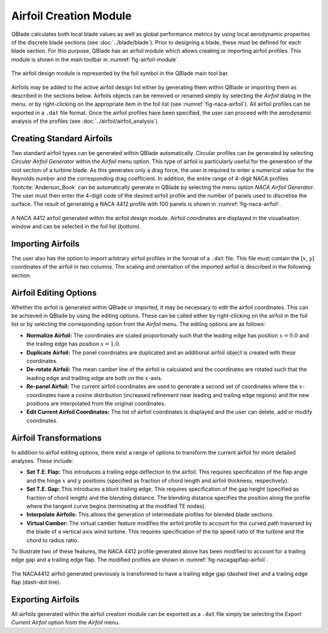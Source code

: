 Airfoil Creation Module
=======================

QBlade calculates both local blade values as well as global performance metrics by using local aerodynamic properties of the discrete blade sections (see :doc:`../blade/blade`).
Prior to designing a blade, these must be defined for each blade section. For this purpose, QBlade has an airfoil module which allows creating or importing airfoil profiles. 
This module is shown in the main toolbar in :numref:`fig-airfoil-module`.

.. _fig-airfoil-module:
.. figure:: airfoil_module.png
    :align: center
    :alt: Airfoil design module in QBlade.

    The airfoil design module is represented by the foil symbol in the QBlade main tool bar.
	
Airfoils may be added to the active airfoil design list either by generating them within QBlade or importing them as described in the sections below. 
Airfoils objects can be removed or renamed simply by selecting the *Airfoil* dialog in the menu.
or by right-clicking on the appropriate item in the foil list (see :numref:`fig-naca-airfoil`). 
All airfoil profiles can be exported in a ``.dat`` file format. Once the airfoil profiles have been specified, the user can proceed with the aerodynamic analysis of the profiles (see :doc:`../airfoil/airfoil_analysis`).

Creating Standard Airfoils
--------------------------
Two standard airfoil types can be generated within QBlade automatically. Circular profiles can be generated by selecting *Circular Airfoil Generator* within the *Airfoil* menu option.
This type of airfoil is particularly useful for the generation of the root section of a turbine blade. 
As this generates only a drag force, the user is required to enter a numerical value for the Reynolds number and the corresponding drag coefficient.
In addition, the entire range of 4-digit NACA profiles :footcite:`Anderson_Book` can be automatically generate in QBlade by selecting the menu option *NACA Airfoil Generator*.
The user must then enter the 4-digit code of the desired airfoil profile and the number of panels used to discretise the surface. The result of generating a NACA 4412 profile with 100 panels is shown in :numref:`fig-naca-airfoil`.

.. _fig-naca-airfoil:
.. figure:: naca.png
    :align: center
    :alt: NACA Airfoil.

    A NACA 4412 airfoil generated within the airfoil design module. Airfoil coordinates are displayed in the visualisation window and can be selected in the foil list (bottom).
	
Importing Airfoils
--------------------------
The user also has the option to import arbitrary airfoil profiles in the format of a ``.dat`` file. This file must contain the [:math:`x`, :math:`y`] coordinates of the airfoil in two columns. 
The scaling and orientation of the imported airfoil is described in the following section.

Airfoil Editing Options
-----------------------
Whether the airfoil is generated within QBlade or imported, it may be necessary to edit the airfoil coordinates. This can be achieved in QBlade by using the editing options. 
These can be called either by right-clicking on the airfoil in the foil list or by selecting the corresponding option from the *Airfoil* menu. The editing options are as follows:

* **Normalize Airfoil:** The coordinates are scaled proportionally such that the leading edge has position :math:`x=0.0` and the trailing edge has position :math:`x=1.0`.
* **Duplicate Airfoil:** The panel coordinates are duplicated and an additional airfoil object is created with these coordinates.
* **De-rotate Airfoil:** The mean camber line of the airfoil is calculated and the coordinates are rotated such that the leading edge and traililng edge are both on the :math:`x`-axis.
* **Re-panel Airfoil:** The current airfoil coordinates are used to generate a second set of coordinates where the :math:`x`-coordinates have a cosine distribution (increased refinement near leading and trailing edge regions) and the new positions are interpolated from the original coordinates. 
* **Edit Current Airfoil Coordinates:** The list of airfoil coordinates is displayed and the user can delete, add or modify coordinates.

Airfoil Transformations
-----------------------
In addition to airfoil editing options, there exist a range of options to transform the current airfoil for more detailed analyses. These include:

* **Set T.E. Flap:** This introduces a trailing edge deflection to the airfoil. This requires specification of the flap angle and the hinge :math:`x` and :math:`y` positions (specified as fraction of chord length and airfoil thickness, respectively).
* **Set T.E. Gap:** This introduces a blunt trailing edge. This requires specification of the gap height (specified as fraction of chord length) and the blending distance. The blending distance specifies the position along the profile where the tangent curve begins (terminating at the modified TE nodes). 
* **Interpolate Airfoils:** This allows the generation of intermediate profiles for blended blade sections. 
* **Virtual Camber:** The virtual camber feature modifies the airfoil profile to account for the curved path traversed by the blade of a vertical axis wind turbine. This requires specification of the tip speed ratio of the turbine and the chord to radius ratio.

To illustrate two of these features, the NACA 4412 profile generated above has been modified to account for a trailing edge gap and a trailing edge flap. The modified profiles are shown in :numref:`fig-nacagapflap-airfoil`.

.. _fig-nacagapflap-airfoil:
.. figure:: naca_gapflap.png
    :align: center
    :alt: NACA Airfoil with gap and flap.

    The NACA4412 airfoil generated previously is transformed to have a trailing edge gap (dashed line) and a trailing edge flap (dash-dot line).

Exporting Airfoils
------------------
All airfoils generated within the airfoil creation module can be exported as a ``.dat`` file simply be selecting the *Export Current Airfoil* option from the *Airfoil* menu.

.. footbibliography::